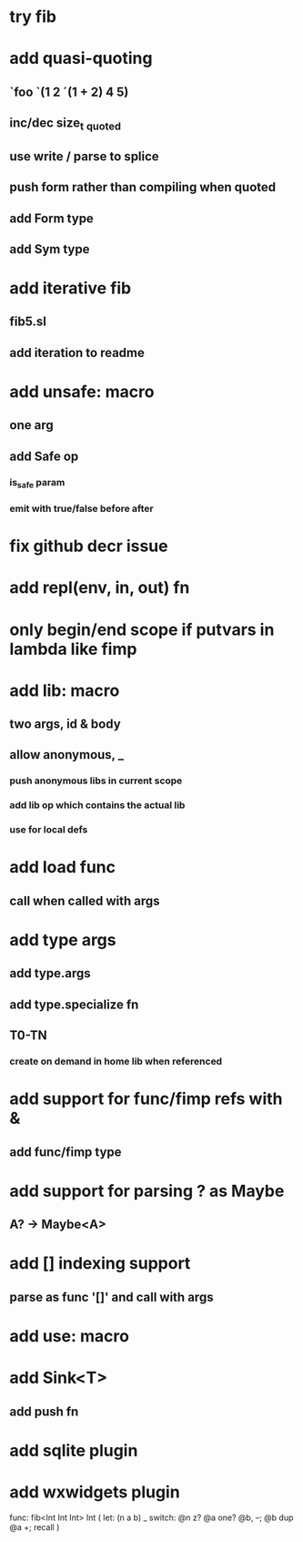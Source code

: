 * try fib
* add quasi-quoting
** `foo `(1 2 ´(1 + 2) 4 5)
** inc/dec size_t _quoted
** use write / parse to splice
** push form rather than compiling when quoted
** add Form type
** add Sym type
* add iterative fib
** fib5.sl
** add iteration to readme
* add unsafe: macro
** one arg
** add Safe op
*** is_safe param
*** emit with true/false before after
* fix github decr issue
* add repl(env, in, out) fn

* only begin/end scope if putvars in lambda like fimp
* add lib: macro
** two args, id & body
** allow anonymous, _
*** push anonymous libs in current scope
*** add lib op which contains the actual lib
*** use for local defs
* add load func
** call when called with args
* add type args
** add type.args
** add type.specialize fn
** T0-TN
*** create on demand in home lib when referenced
* add support for func/fimp refs with &
** add func/fimp type
* add support for parsing ? as Maybe
** A? -> Maybe<A>
* add [] indexing support
** parse as func '[]' and call with args

* add use: macro
* add Sink<T>
** add push fn
* add sqlite plugin
* add wxwidgets plugin

func: fib<Int Int Int> Int (
  let: (n a b) _
  switch: @n z? @a one? @b, --; @b dup @a +; recall
)
